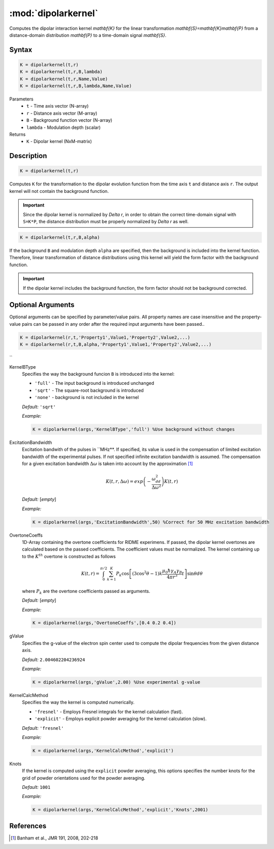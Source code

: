 .. highlight:: matlab
.. _dipolarkernel:

*********************
:mod:`dipolarkernel`
*********************

Computes the dipolar interaction kernel `\mathbf{K}` for the linear transformation `\mathbf{S}=\mathbf{K}\mathbf{P}` from a distance-domain distribution `\mathbf{P}` to a time-domain signal `\mathbf{S}`.

Syntax
=========================================

.. code-block:: matlab

    K = dipolarkernel(t,r)
    K = dipolarkernel(t,r,B,lambda)
    K = dipolarkernel(t,r,Name,Value)
    K = dipolarkernel(t,r,B,lambda,Name,Value)


Parameters
    *   ``t`` - Time axis vector (N-array)
    *   ``r`` -  Distance axis vector (M-array)
    *   ``B`` -  Background function vector (N-array)
    *   ``lambda`` - Modulation depth (scalar)
Returns
    *  ``K`` - Dipolar kernel (NxM-matrix)

Description
=========================================

.. code-block:: matlab

   K = dipolarkernel(t,r)

Computes ``K`` for the transformation to the dipolar evolution function from the time axis ``t`` and distance axis ``r``. The output kernel will not contain the background function.

.. Important::
   Since the dipolar kernel is normalized by `\Delta r`, in order to obtain the correct time-domain signal with ``S=K*P``, the distance distribution must be properly normalized by `\Delta r` as well.

.. code-block:: matlab

    K = dipolarkernel(t,r,B,alpha)

If the background ``B`` and modulation depth ``alpha`` are specified, then the background is included into the kernel function. Therefore, linear transformation of distance distributions using this kernel will yield the form factor with the background function.

.. Important:: If the dipolar kernel includes the background function, the form factor should not be background corrected.


Optional Arguments
=========================================


Optional arguments can be specified by parameter/value pairs. All property names are case insensitive and the property-value pairs can be passed in any order after the required input arguments have been passed..

.. code-block:: matlab

    K = dipolarkernel(r,t,'Property1',Value1,'Property2',Value2,...)
    K = dipolarkernel(r,t,B,alpha,'Property1',Value1,'Property2',Value2,...)

`` 

KernelBType
    Specifies the way the background funcion ``B`` is introduced into the kernel:

    *   ``'full'`` - The input background is introduced unchanged

    *   ``'sqrt'`` - The square-root background is introduced

    *   ``'none'`` - background is not included in the kernel

    *Default:* ``'sqrt'``

    *Example:*

    .. code-block:: matlab

        K = dipolarkernel(args,'KernelBType','full') %Use background without changes

ExcitationBandwidth
    Excitation bandwith of the pulses in ``MHz**. If specified, its value is used in the compensation of limited excitation bandwidth of the experimental pulses. If not specified infinite excitation bandwidth is assumed. The compensation for a given excitation bandwidth :math:`\Delta\omega` is taken into account by the approximation [1]_

    .. math:: K(t,r,\Delta\omega)  = exp\left(-\frac{\omega_{dd}^2}{\Delta\omega^2}\right)K(t,r)

    *Default:* [*empty*]

    *Example:*

    .. code-block:: matlab

        K = dipolarkernel(args,'ExcitationBandwidth',50) %Correct for 50 MHz excitation bandwidth

OvertoneCoeffs
    1D-Array containing the overtone coefficients for RIDME experimens. If passed, the dipolar kernel overtones are calculated based on the passed coefficients. The coefficient values must be normalized. The kernel containing up to the :math:`K^{th}` overtone is constructed as follows

    .. math:: K(t,r)  = \int_{0}^{\pi/2}\sum_{k=1}^K P_k\cos\left[(3\cos^2\theta -1)k\frac{\mu_0\hbar\gamma_A\gamma_B}{4\pi r^3}t\right]\sin\theta d\theta

    where :math:`P_k` are the overtone coefficients passed as arguments.

    *Default:* [*empty*]

    *Example:*

    .. code-block:: matlab

        K = dipolarkernel(args,'OvertoneCoeffs',[0.4 0.2 0.4])

gValue
    Specifies the g-value of the electron spin center used to compute the dipolar frequencies from the given distance axis.

    *Default:* ``2.004602204236924``

    *Example:*

    .. code-block:: matlab

        K = dipolarkernel(args,'gValue',2.00) %Use experimental g-value

KernelCalcMethod
    Specifies the way the kernel is computed numerically.


    *   ``'fresnel'`` - Employs Fresnel integrals for the kernel calculation (fast).

    *   ``'explicit'`` - Employs explicit powder averaging for the kernel calculation (slow).

    *Default:* ``'fresnel'``

    *Example:*

    .. code-block:: matlab

        K = dipolarkernel(args,'KernelCalcMethod','explicit')

Knots
    If the kernel is computed using the ``explicit`` powder averaging, this options specifies the number knots for the grid of powder orientations used for the powder averaging.

    *Default:* ``1001``

    *Example:*

    .. code-block:: matlab

        K = dipolarkernel(args,'KernelCalcMethod','explicit','Knots',2001)


References
=========================================

.. [1] Banham et al., JMR 191, 2008, 202-218
